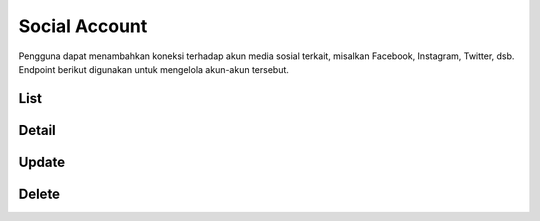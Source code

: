 Social Account
++++++++++++++

Pengguna dapat menambahkan koneksi terhadap akun media sosial terkait, misalkan Facebook, Instagram, Twitter, dsb.
Endpoint berikut digunakan untuk mengelola akun-akun tersebut.

List
====

.. http:get:: /user/socialaccount

    Mengembalikan semua daftar data akun media sosial pengguna.

    **Contoh Response**:

    .. sourcecode:: json

        [
            {
                "id": 0,
                "provider": "facebook",
                "uid": "string",
                "last_login": "2022-12-19T19:33:23.323Z",
                "date_joined": "2022-12-19T19:33:23.323Z",
                "extra_data": "string",
                "socialtoken": [
                    {
                        "app": "string",
                        "token": "string",
                        "token_secret": "string",
                        "expires_at": "2022-12-19T19:33:23.323Z"
                    }
                ],
                    "instagram_accounts": [
                    "string"
                ]
            }
        ]

    :query string provider: adalah vendor media sosial, contoh nya; `facebook`, `twitter`, dsb.

Detail
======

.. http:get:: /user/socialaccount/(int:id)

    Mengembalikan detail data akun media sosial pengguna.

    .. list-table:: 
      :widths: 15 80
      :header-rows: 1

      * - Parameter
        - Deskripsi
      * - id
        - ID social account


    **Contoh Response**:

    .. sourcecode:: json

        {
            "id": 0,
            "provider": "facebook",
            "uid": "string",
            "last_login": "2022-12-19T19:39:59.473Z",
            "date_joined": "2022-12-19T19:39:59.473Z",
            "extra_data": "string",
            "socialtoken": [
                {
                    "app": "string",
                    "token": "string",
                    "token_secret": "string",
                    "expires_at": "2022-12-19T19:39:59.473Z"
                }
            ],
            "instagram_accounts": [
                "string"
            ]
        }


Update
======

.. http:put:: /user/socialaccount/(int:id)

    Mengubah detail data akun media sosial pengguna.

    .. list-table:: 
      :widths: 15 80
      :header-rows: 1

      * - Parameter
        - Deskripsi
      * - id
        - ID social account

    **Contoh Request**:abbr:

    .. sourcecode:: json

        {
            "provider": "facebook",
            "uid": "string",
            "extra_data": "string"
        }

    **Contoh Response**:

    .. sourcecode:: json

        {
            "id": 0,
            "provider": "facebook",
            "uid": "string",
            "last_login": "2022-12-19T19:39:59.476Z",
            "date_joined": "2022-12-19T19:39:59.476Z",
            "extra_data": "string",
            "socialtoken": [
                {
                    "app": "string",
                    "token": "string",
                    "token_secret": "string",
                    "expires_at": "2022-12-19T19:39:59.477Z"
                }
            ],
            "instagram_accounts": [
                "string"
            ]
        }

Delete
======

.. http:delete:: /user/socialaccount/(int:id)

    Menghapus data akun media sosial pengguna.

    .. list-table:: 
      :widths: 15 80
      :header-rows: 1

      * - Parameter
        - Deskripsi
      * - id
        - ID social account

